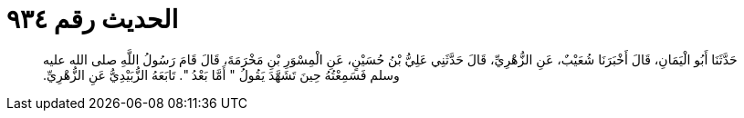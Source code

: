 
= الحديث رقم ٩٣٤

[quote.hadith]
حَدَّثَنَا أَبُو الْيَمَانِ، قَالَ أَخْبَرَنَا شُعَيْبٌ، عَنِ الزُّهْرِيِّ، قَالَ حَدَّثَنِي عَلِيُّ بْنُ حُسَيْنٍ، عَنِ الْمِسْوَرِ بْنِ مَخْرَمَةَ، قَالَ قَامَ رَسُولُ اللَّهِ صلى الله عليه وسلم فَسَمِعْتُهُ حِينَ تَشَهَّدَ يَقُولُ ‏"‏ أَمَّا بَعْدُ ‏"‏‏.‏ تَابَعَهُ الزُّبَيْدِيُّ عَنِ الزُّهْرِيِّ‏.‏